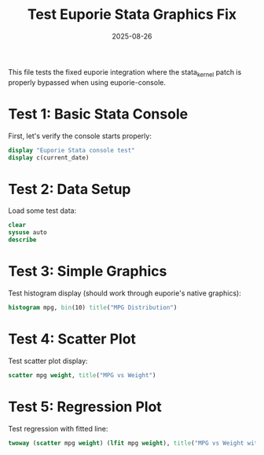 #+TITLE: Test Euporie Stata Graphics Fix
#+DATE: 2025-08-26

This file tests the fixed euporie integration where the stata_kernel patch is properly bypassed when using euporie-console.

* Test 1: Basic Stata Console
First, let's verify the console starts properly:

#+begin_src stata
display "Euporie Stata console test"
display c(current_date)
#+end_src

* Test 2: Data Setup
Load some test data:

#+begin_src stata
clear
sysuse auto
describe
#+end_src

* Test 3: Simple Graphics
Test histogram display (should work through euporie's native graphics):

#+begin_src stata
histogram mpg, bin(10) title("MPG Distribution")
#+end_src

* Test 4: Scatter Plot  
Test scatter plot display:

#+begin_src stata
scatter mpg weight, title("MPG vs Weight")
#+end_src

* Test 5: Regression Plot
Test regression with fitted line:

#+begin_src stata
twoway (scatter mpg weight) (lfit mpg weight), title("MPG vs Weight with Regression Line")
#+end_src